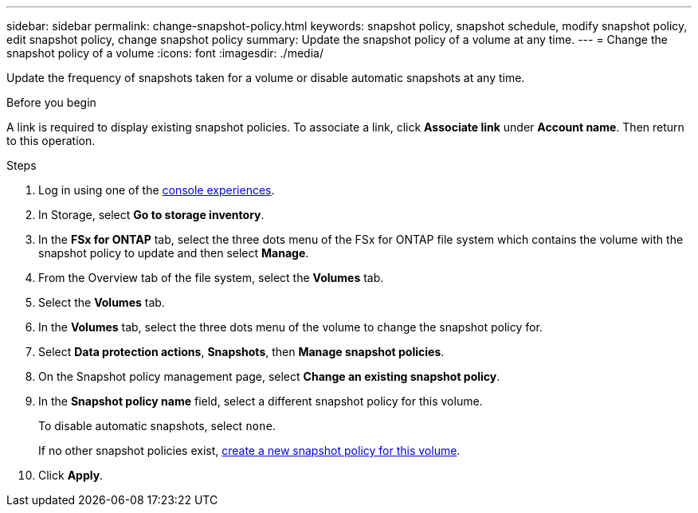 ---
sidebar: sidebar
permalink: change-snapshot-policy.html
keywords: snapshot policy, snapshot schedule, modify snapshot policy, edit snapshot policy, change snapshot policy
summary: Update the snapshot policy of a volume at any time. 
---
= Change the snapshot policy of a volume
:icons: font
:imagesdir: ./media/

[.lead]
Update the frequency of snapshots taken for a volume or disable automatic snapshots at any time. 

.Before you begin
A link is required to display existing snapshot policies. To associate a link, click *Associate link* under *Account name*. Then return to this operation. 

.Steps
. Log in using one of the link:https://docs.netapp.com/us-en/workload-setup-admin/console-experiences.html[console experiences^].
. In Storage, select *Go to storage inventory*.  
. In the *FSx for ONTAP* tab, select the three dots menu of the FSx for ONTAP file system which contains the volume with the snapshot policy to update and then select *Manage*. 
. From the Overview tab of the file system, select the *Volumes* tab. 
. Select the *Volumes* tab. 
. In the *Volumes* tab, select the three dots menu of the volume to change the snapshot policy for.
. Select *Data protection actions*, *Snapshots*, then *Manage snapshot policies*. 
. On the Snapshot policy management page, select *Change an existing snapshot policy*.
. In the *Snapshot policy name* field, select a different snapshot policy for this volume.
+ 
To disable automatic snapshots, select `none`.
+ 
If no other snapshot policies exist, link:create-snapshot-policy.html[create a new snapshot policy for this volume]. 
. Click *Apply*. 
